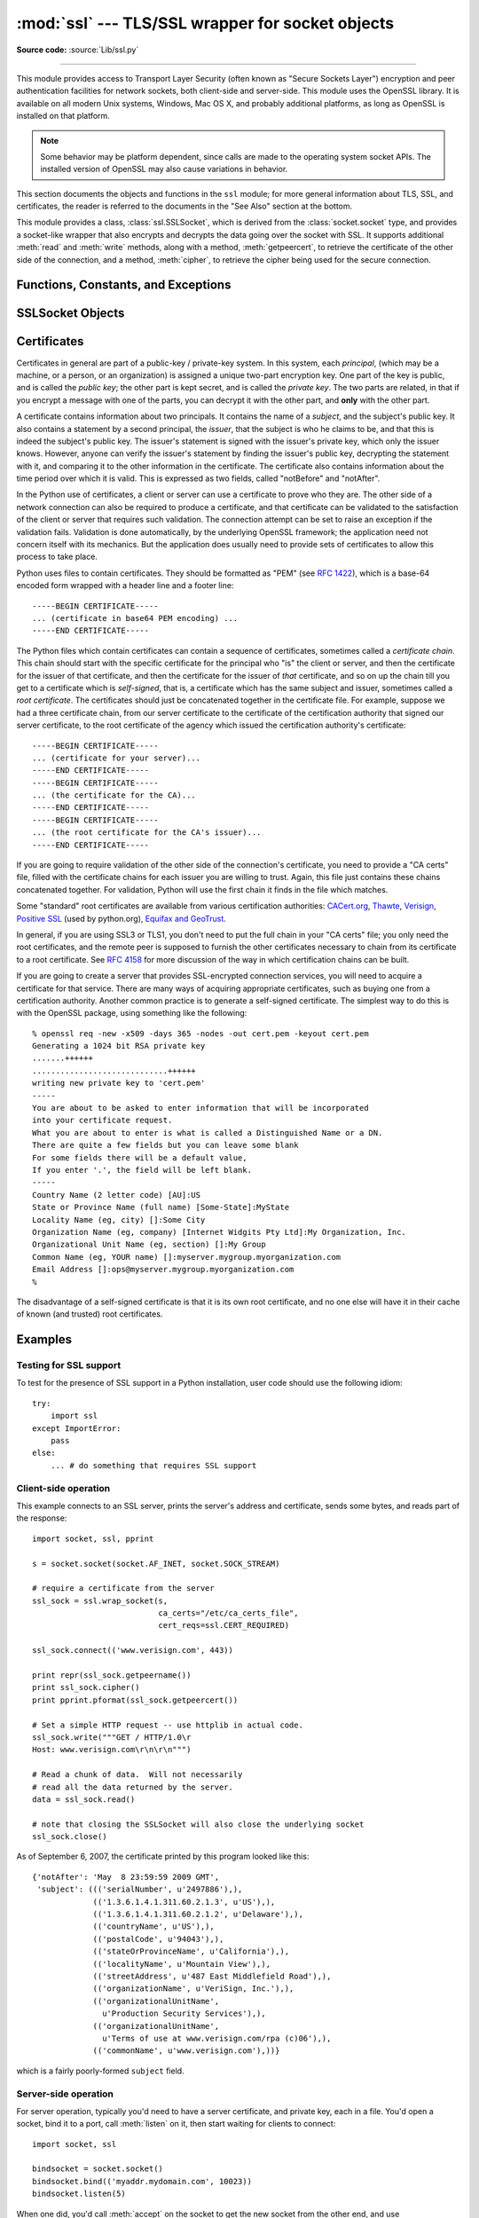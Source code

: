 :mod:`ssl` --- TLS/SSL wrapper for socket objects
=================================================

.. module:: ssl
   :synopsis: TLS/SSL wrapper for socket objects

.. moduleauthor:: Bill Janssen <bill.janssen@gmail.com>
.. sectionauthor::  Bill Janssen <bill.janssen@gmail.com>


.. index:: single: OpenSSL; (use in module ssl)

.. index:: TLS, SSL, Transport Layer Security, Secure Sockets Layer

.. versionadded:: 2.6

**Source code:** :source:`Lib/ssl.py`

--------------

This module provides access to Transport Layer Security (often known as "Secure
Sockets Layer") encryption and peer authentication facilities for network
sockets, both client-side and server-side.  This module uses the OpenSSL
library. It is available on all modern Unix systems, Windows, Mac OS X, and
probably additional platforms, as long as OpenSSL is installed on that platform.

.. note::

   Some behavior may be platform dependent, since calls are made to the
   operating system socket APIs.  The installed version of OpenSSL may also
   cause variations in behavior.

This section documents the objects and functions in the ``ssl`` module; for more
general information about TLS, SSL, and certificates, the reader is referred to
the documents in the "See Also" section at the bottom.

This module provides a class, :class:`ssl.SSLSocket`, which is derived from the
:class:`socket.socket` type, and provides a socket-like wrapper that also
encrypts and decrypts the data going over the socket with SSL.  It supports
additional :meth:`read` and :meth:`write` methods, along with a method,
:meth:`getpeercert`, to retrieve the certificate of the other side of the
connection, and a method, :meth:`cipher`, to retrieve the cipher being used for
the secure connection.

Functions, Constants, and Exceptions
------------------------------------

.. exception:: SSLError

   Raised to signal an error from the underlying SSL implementation.  This
   signifies some problem in the higher-level encryption and authentication
   layer that's superimposed on the underlying network connection.  This error
   is a subtype of :exc:`socket.error`, which in turn is a subtype of
   :exc:`IOError`.

.. function:: wrap_socket (sock, keyfile=None, certfile=None, server_side=False, cert_reqs=CERT_NONE, ssl_version={see docs}, ca_certs=None, do_handshake_on_connect=True, suppress_ragged_eofs=True, ciphers=None)

   Takes an instance ``sock`` of :class:`socket.socket`, and returns an instance
   of :class:`ssl.SSLSocket`, a subtype of :class:`socket.socket`, which wraps
   the underlying socket in an SSL context.  For client-side sockets, the
   context construction is lazy; if the underlying socket isn't connected yet,
   the context construction will be performed after :meth:`connect` is called on
   the socket.  For server-side sockets, if the socket has no remote peer, it is
   assumed to be a listening socket, and the server-side SSL wrapping is
   automatically performed on client connections accepted via the :meth:`accept`
   method.  :func:`wrap_socket` may raise :exc:`SSLError`.

   The ``keyfile`` and ``certfile`` parameters specify optional files which
   contain a certificate to be used to identify the local side of the
   connection.  See the discussion of :ref:`ssl-certificates` for more
   information on how the certificate is stored in the ``certfile``.

   Often the private key is stored in the same file as the certificate; in this
   case, only the ``certfile`` parameter need be passed.  If the private key is
   stored in a separate file, both parameters must be used.  If the private key
   is stored in the ``certfile``, it should come before the first certificate in
   the certificate chain::

      -----BEGIN RSA PRIVATE KEY-----
      ... (private key in base64 encoding) ...
      -----END RSA PRIVATE KEY-----
      -----BEGIN CERTIFICATE-----
      ... (certificate in base64 PEM encoding) ...
      -----END CERTIFICATE-----

   The parameter ``server_side`` is a boolean which identifies whether
   server-side or client-side behavior is desired from this socket.

   The parameter ``cert_reqs`` specifies whether a certificate is required from
   the other side of the connection, and whether it will be validated if
   provided.  It must be one of the three values :const:`CERT_NONE`
   (certificates ignored), :const:`CERT_OPTIONAL` (not required, but validated
   if provided), or :const:`CERT_REQUIRED` (required and validated).  If the
   value of this parameter is not :const:`CERT_NONE`, then the ``ca_certs``
   parameter must point to a file of CA certificates.

   The ``ca_certs`` file contains a set of concatenated "certification
   authority" certificates, which are used to validate certificates passed from
   the other end of the connection.  See the discussion of
   :ref:`ssl-certificates` for more information about how to arrange the
   certificates in this file.

   The parameter ``ssl_version`` specifies which version of the SSL protocol to
   use.  Typically, the server chooses a particular protocol version, and the
   client must adapt to the server's choice.  Most of the versions are not
   interoperable with the other versions.  If not specified, for client-side
   operation, the default SSL version is SSLv3; for server-side operation,
   SSLv23.  These version selections provide the most compatibility with other
   versions.

   Here's a table showing which versions in a client (down the side) can connect
   to which versions in a server (along the top):

     .. table::

       ========================  =========  =========  ==========  =========
        *client* / **server**    **SSLv2**  **SSLv3**  **SSLv23**  **TLSv1**
       ------------------------  ---------  ---------  ----------  ---------
        *SSLv2*                    yes        no         yes         no
        *SSLv3*                    yes        yes        yes         no
        *SSLv23*                   yes        no         yes         no
        *TLSv1*                    no         no         yes         yes
       ========================  =========  =========  ==========  =========

   .. note::

      Which connections succeed will vary depending on the version of
      OpenSSL.  For instance, in some older versions of OpenSSL (such
      as 0.9.7l on OS X 10.4), an SSLv2 client could not connect to an
      SSLv23 server.  Another example: beginning with OpenSSL 1.0.0,
      an SSLv23 client will not actually attempt SSLv2 connections
      unless you explicitly enable SSLv2 ciphers; for example, you
      might specify ``"ALL"`` or ``"SSLv2"`` as the *ciphers* parameter
      to enable them.

   The *ciphers* parameter sets the available ciphers for this SSL object.
   It should be a string in the `OpenSSL cipher list format
   <http://www.openssl.org/docs/apps/ciphers.html#CIPHER_LIST_FORMAT>`_.

   The parameter ``do_handshake_on_connect`` specifies whether to do the SSL
   handshake automatically after doing a :meth:`socket.connect`, or whether the
   application program will call it explicitly, by invoking the
   :meth:`SSLSocket.do_handshake` method.  Calling
   :meth:`SSLSocket.do_handshake` explicitly gives the program control over the
   blocking behavior of the socket I/O involved in the handshake.

   The parameter ``suppress_ragged_eofs`` specifies how the
   :meth:`SSLSocket.read` method should signal unexpected EOF from the other end
   of the connection.  If specified as :const:`True` (the default), it returns a
   normal EOF in response to unexpected EOF errors raised from the underlying
   socket; if :const:`False`, it will raise the exceptions back to the caller.

   .. versionchanged:: 2.7
      New optional argument *ciphers*.

.. function:: RAND_status()

   Returns True if the SSL pseudo-random number generator has been seeded with
   'enough' randomness, and False otherwise.  You can use :func:`ssl.RAND_egd`
   and :func:`ssl.RAND_add` to increase the randomness of the pseudo-random
   number generator.

.. function:: RAND_egd(path)

   If you are running an entropy-gathering daemon (EGD) somewhere, and ``path``
   is the pathname of a socket connection open to it, this will read 256 bytes
   of randomness from the socket, and add it to the SSL pseudo-random number
   generator to increase the security of generated secret keys.  This is
   typically only necessary on systems without better sources of randomness.

   See http://egd.sourceforge.net/ or http://prngd.sourceforge.net/ for sources
   of entropy-gathering daemons.

.. function:: RAND_add(bytes, entropy)

   Mixes the given ``bytes`` into the SSL pseudo-random number generator.  The
   parameter ``entropy`` (a float) is a lower bound on the entropy contained in
   string (so you can always use :const:`0.0`).  See :rfc:`1750` for more
   information on sources of entropy.

.. function:: cert_time_to_seconds(timestring)

   Returns a floating-point value containing a normal seconds-after-the-epoch
   time value, given the time-string representing the "notBefore" or "notAfter"
   date from a certificate.

   Here's an example::

     >>> import ssl
     >>> ssl.cert_time_to_seconds("May  9 00:00:00 2007 GMT")
     1178694000.0
     >>> import time
     >>> time.ctime(ssl.cert_time_to_seconds("May  9 00:00:00 2007 GMT"))
     'Wed May  9 00:00:00 2007'
     >>>

.. function:: get_server_certificate (addr, ssl_version=PROTOCOL_SSLv3, ca_certs=None)

   Given the address ``addr`` of an SSL-protected server, as a (*hostname*,
   *port-number*) pair, fetches the server's certificate, and returns it as a
   PEM-encoded string.  If ``ssl_version`` is specified, uses that version of
   the SSL protocol to attempt to connect to the server.  If ``ca_certs`` is
   specified, it should be a file containing a list of root certificates, the
   same format as used for the same parameter in :func:`wrap_socket`.  The call
   will attempt to validate the server certificate against that set of root
   certificates, and will fail if the validation attempt fails.

.. function:: DER_cert_to_PEM_cert (DER_cert_bytes)

   Given a certificate as a DER-encoded blob of bytes, returns a PEM-encoded
   string version of the same certificate.

.. function:: PEM_cert_to_DER_cert (PEM_cert_string)

   Given a certificate as an ASCII PEM string, returns a DER-encoded sequence of
   bytes for that same certificate.

.. data:: CERT_NONE

   Value to pass to the ``cert_reqs`` parameter to :func:`sslobject` when no
   certificates will be required or validated from the other side of the socket
   connection.

.. data:: CERT_OPTIONAL

   Value to pass to the ``cert_reqs`` parameter to :func:`sslobject` when no
   certificates will be required from the other side of the socket connection,
   but if they are provided, will be validated.  Note that use of this setting
   requires a valid certificate validation file also be passed as a value of the
   ``ca_certs`` parameter.

.. data:: CERT_REQUIRED

   Value to pass to the ``cert_reqs`` parameter to :func:`sslobject` when
   certificates will be required from the other side of the socket connection.
   Note that use of this setting requires a valid certificate validation file
   also be passed as a value of the ``ca_certs`` parameter.

.. data:: PROTOCOL_SSLv2

   Selects SSL version 2 as the channel encryption protocol.

   This protocol is not available if OpenSSL is compiled with OPENSSL_NO_SSL2
   flag.

   .. warning::

      SSL version 2 is insecure.  Its use is highly discouraged.

.. data:: PROTOCOL_SSLv23

   Selects SSL version 2 or 3 as the channel encryption protocol.  This is a
   setting to use with servers for maximum compatibility with the other end of
   an SSL connection, but it may cause the specific ciphers chosen for the
   encryption to be of fairly low quality.

.. data:: PROTOCOL_SSLv3

   Selects SSL version 3 as the channel encryption protocol.  For clients, this
   is the maximally compatible SSL variant.

.. data:: PROTOCOL_TLSv1

   Selects TLS version 1 as the channel encryption protocol.  This is the most
   modern version, and probably the best choice for maximum protection, if both
   sides can speak it.

.. data:: OPENSSL_VERSION

   The version string of the OpenSSL library loaded by the interpreter::

    >>> ssl.OPENSSL_VERSION
    'OpenSSL 0.9.8k 25 Mar 2009'

   .. versionadded:: 2.7

.. data:: OPENSSL_VERSION_INFO

   A tuple of five integers representing version information about the
   OpenSSL library::

    >>> ssl.OPENSSL_VERSION_INFO
    (0, 9, 8, 11, 15)

   .. versionadded:: 2.7

.. data:: OPENSSL_VERSION_NUMBER

   The raw version number of the OpenSSL library, as a single integer::

    >>> ssl.OPENSSL_VERSION_NUMBER
    9470143L
    >>> hex(ssl.OPENSSL_VERSION_NUMBER)
    '0x9080bfL'

   .. versionadded:: 2.7


SSLSocket Objects
-----------------

.. method:: SSLSocket.read([nbytes=1024])

   Reads up to ``nbytes`` bytes from the SSL-encrypted channel and returns them.

.. method:: SSLSocket.write(data)

   Writes the ``data`` to the other side of the connection, using the SSL
   channel to encrypt.  Returns the number of bytes written.

.. method:: SSLSocket.getpeercert(binary_form=False)

   If there is no certificate for the peer on the other end of the connection,
   returns ``None``.

   If the parameter ``binary_form`` is :const:`False`, and a certificate was
   received from the peer, this method returns a :class:`dict` instance.  If the
   certificate was not validated, the dict is empty.  If the certificate was
   validated, it returns a dict with the keys ``subject`` (the principal for
   which the certificate was issued), and ``notAfter`` (the time after which the
   certificate should not be trusted).  The certificate was already validated,
   so the ``notBefore`` and ``issuer`` fields are not returned.  If a
   certificate contains an instance of the *Subject Alternative Name* extension
   (see :rfc:`3280`), there will also be a ``subjectAltName`` key in the
   dictionary.

   The "subject" field is a tuple containing the sequence of relative
   distinguished names (RDNs) given in the certificate's data structure for the
   principal, and each RDN is a sequence of name-value pairs::

      {'notAfter': 'Feb 16 16:54:50 2013 GMT',
       'subject': ((('countryName', u'US'),),
                   (('stateOrProvinceName', u'Delaware'),),
                   (('localityName', u'Wilmington'),),
                   (('organizationName', u'Python Software Foundation'),),
                   (('organizationalUnitName', u'SSL'),),
                   (('commonName', u'somemachine.python.org'),))}

   If the ``binary_form`` parameter is :const:`True`, and a certificate was
   provided, this method returns the DER-encoded form of the entire certificate
   as a sequence of bytes, or :const:`None` if the peer did not provide a
   certificate.  This return value is independent of validation; if validation
   was required (:const:`CERT_OPTIONAL` or :const:`CERT_REQUIRED`), it will have
   been validated, but if :const:`CERT_NONE` was used to establish the
   connection, the certificate, if present, will not have been validated.

.. method:: SSLSocket.cipher()

   Returns a three-value tuple containing the name of the cipher being used, the
   version of the SSL protocol that defines its use, and the number of secret
   bits being used.  If no connection has been established, returns ``None``.

.. method:: SSLSocket.do_handshake()

   Perform a TLS/SSL handshake.  If this is used with a non-blocking socket, it
   may raise :exc:`SSLError` with an ``arg[0]`` of :const:`SSL_ERROR_WANT_READ`
   or :const:`SSL_ERROR_WANT_WRITE`, in which case it must be called again until
   it completes successfully.  For example, to simulate the behavior of a
   blocking socket, one might write::

        while True:
            try:
                s.do_handshake()
                break
            except ssl.SSLError, err:
                if err.args[0] == ssl.SSL_ERROR_WANT_READ:
                    select.select([s], [], [])
                elif err.args[0] == ssl.SSL_ERROR_WANT_WRITE:
                    select.select([], [s], [])
                else:
                    raise

.. method:: SSLSocket.unwrap()

   Performs the SSL shutdown handshake, which removes the TLS layer from the
   underlying socket, and returns the underlying socket object.  This can be
   used to go from encrypted operation over a connection to unencrypted.  The
   socket instance returned should always be used for further communication with
   the other side of the connection, rather than the original socket instance
   (which may not function properly after the unwrap).

.. index:: single: certificates

.. index:: single: X509 certificate

.. _ssl-certificates:

Certificates
------------

Certificates in general are part of a public-key / private-key system.  In this
system, each *principal*, (which may be a machine, or a person, or an
organization) is assigned a unique two-part encryption key.  One part of the key
is public, and is called the *public key*; the other part is kept secret, and is
called the *private key*.  The two parts are related, in that if you encrypt a
message with one of the parts, you can decrypt it with the other part, and
**only** with the other part.

A certificate contains information about two principals.  It contains the name
of a *subject*, and the subject's public key.  It also contains a statement by a
second principal, the *issuer*, that the subject is who he claims to be, and
that this is indeed the subject's public key.  The issuer's statement is signed
with the issuer's private key, which only the issuer knows.  However, anyone can
verify the issuer's statement by finding the issuer's public key, decrypting the
statement with it, and comparing it to the other information in the certificate.
The certificate also contains information about the time period over which it is
valid.  This is expressed as two fields, called "notBefore" and "notAfter".

In the Python use of certificates, a client or server can use a certificate to
prove who they are.  The other side of a network connection can also be required
to produce a certificate, and that certificate can be validated to the
satisfaction of the client or server that requires such validation.  The
connection attempt can be set to raise an exception if the validation fails.
Validation is done automatically, by the underlying OpenSSL framework; the
application need not concern itself with its mechanics.  But the application
does usually need to provide sets of certificates to allow this process to take
place.

Python uses files to contain certificates.  They should be formatted as "PEM"
(see :rfc:`1422`), which is a base-64 encoded form wrapped with a header line
and a footer line::

      -----BEGIN CERTIFICATE-----
      ... (certificate in base64 PEM encoding) ...
      -----END CERTIFICATE-----

The Python files which contain certificates can contain a sequence of
certificates, sometimes called a *certificate chain*.  This chain should start
with the specific certificate for the principal who "is" the client or server,
and then the certificate for the issuer of that certificate, and then the
certificate for the issuer of *that* certificate, and so on up the chain till
you get to a certificate which is *self-signed*, that is, a certificate which
has the same subject and issuer, sometimes called a *root certificate*.  The
certificates should just be concatenated together in the certificate file.  For
example, suppose we had a three certificate chain, from our server certificate
to the certificate of the certification authority that signed our server
certificate, to the root certificate of the agency which issued the
certification authority's certificate::

      -----BEGIN CERTIFICATE-----
      ... (certificate for your server)...
      -----END CERTIFICATE-----
      -----BEGIN CERTIFICATE-----
      ... (the certificate for the CA)...
      -----END CERTIFICATE-----
      -----BEGIN CERTIFICATE-----
      ... (the root certificate for the CA's issuer)...
      -----END CERTIFICATE-----

If you are going to require validation of the other side of the connection's
certificate, you need to provide a "CA certs" file, filled with the certificate
chains for each issuer you are willing to trust.  Again, this file just contains
these chains concatenated together.  For validation, Python will use the first
chain it finds in the file which matches.

Some "standard" root certificates are available from various certification
authorities: `CACert.org <http://www.cacert.org/index.php?id=3>`_, `Thawte
<http://www.thawte.com/roots/>`_, `Verisign
<http://www.verisign.com/support/roots.html>`_, `Positive SSL
<http://www.PositiveSSL.com/ssl-certificate-support/cert_installation/UTN-USERFirst-Hardware.crt>`_
(used by python.org), `Equifax and GeoTrust
<http://www.geotrust.com/resources/root_certificates/index.asp>`_.

In general, if you are using SSL3 or TLS1, you don't need to put the full chain
in your "CA certs" file; you only need the root certificates, and the remote
peer is supposed to furnish the other certificates necessary to chain from its
certificate to a root certificate.  See :rfc:`4158` for more discussion of the
way in which certification chains can be built.

If you are going to create a server that provides SSL-encrypted connection
services, you will need to acquire a certificate for that service.  There are
many ways of acquiring appropriate certificates, such as buying one from a
certification authority.  Another common practice is to generate a self-signed
certificate.  The simplest way to do this is with the OpenSSL package, using
something like the following::

  % openssl req -new -x509 -days 365 -nodes -out cert.pem -keyout cert.pem
  Generating a 1024 bit RSA private key
  .......++++++
  .............................++++++
  writing new private key to 'cert.pem'
  -----
  You are about to be asked to enter information that will be incorporated
  into your certificate request.
  What you are about to enter is what is called a Distinguished Name or a DN.
  There are quite a few fields but you can leave some blank
  For some fields there will be a default value,
  If you enter '.', the field will be left blank.
  -----
  Country Name (2 letter code) [AU]:US
  State or Province Name (full name) [Some-State]:MyState
  Locality Name (eg, city) []:Some City
  Organization Name (eg, company) [Internet Widgits Pty Ltd]:My Organization, Inc.
  Organizational Unit Name (eg, section) []:My Group
  Common Name (eg, YOUR name) []:myserver.mygroup.myorganization.com
  Email Address []:ops@myserver.mygroup.myorganization.com
  %

The disadvantage of a self-signed certificate is that it is its own root
certificate, and no one else will have it in their cache of known (and trusted)
root certificates.


Examples
--------

Testing for SSL support
^^^^^^^^^^^^^^^^^^^^^^^

To test for the presence of SSL support in a Python installation, user code
should use the following idiom::

   try:
       import ssl
   except ImportError:
       pass
   else:
       ... # do something that requires SSL support

Client-side operation
^^^^^^^^^^^^^^^^^^^^^

This example connects to an SSL server, prints the server's address and
certificate, sends some bytes, and reads part of the response::

   import socket, ssl, pprint

   s = socket.socket(socket.AF_INET, socket.SOCK_STREAM)

   # require a certificate from the server
   ssl_sock = ssl.wrap_socket(s,
                              ca_certs="/etc/ca_certs_file",
                              cert_reqs=ssl.CERT_REQUIRED)

   ssl_sock.connect(('www.verisign.com', 443))

   print repr(ssl_sock.getpeername())
   print ssl_sock.cipher()
   print pprint.pformat(ssl_sock.getpeercert())

   # Set a simple HTTP request -- use httplib in actual code.
   ssl_sock.write("""GET / HTTP/1.0\r
   Host: www.verisign.com\r\n\r\n""")

   # Read a chunk of data.  Will not necessarily
   # read all the data returned by the server.
   data = ssl_sock.read()

   # note that closing the SSLSocket will also close the underlying socket
   ssl_sock.close()

As of September 6, 2007, the certificate printed by this program looked like
this::

      {'notAfter': 'May  8 23:59:59 2009 GMT',
       'subject': ((('serialNumber', u'2497886'),),
                   (('1.3.6.1.4.1.311.60.2.1.3', u'US'),),
                   (('1.3.6.1.4.1.311.60.2.1.2', u'Delaware'),),
                   (('countryName', u'US'),),
                   (('postalCode', u'94043'),),
                   (('stateOrProvinceName', u'California'),),
                   (('localityName', u'Mountain View'),),
                   (('streetAddress', u'487 East Middlefield Road'),),
                   (('organizationName', u'VeriSign, Inc.'),),
                   (('organizationalUnitName',
                     u'Production Security Services'),),
                   (('organizationalUnitName',
                     u'Terms of use at www.verisign.com/rpa (c)06'),),
                   (('commonName', u'www.verisign.com'),))}

which is a fairly poorly-formed ``subject`` field.

Server-side operation
^^^^^^^^^^^^^^^^^^^^^

For server operation, typically you'd need to have a server certificate, and
private key, each in a file.  You'd open a socket, bind it to a port, call
:meth:`listen` on it, then start waiting for clients to connect::

   import socket, ssl

   bindsocket = socket.socket()
   bindsocket.bind(('myaddr.mydomain.com', 10023))
   bindsocket.listen(5)

When one did, you'd call :meth:`accept` on the socket to get the new socket from
the other end, and use :func:`wrap_socket` to create a server-side SSL context
for it::

   while True:
       newsocket, fromaddr = bindsocket.accept()
       connstream = ssl.wrap_socket(newsocket,
                                    server_side=True,
                                    certfile="mycertfile",
                                    keyfile="mykeyfile",
                                    ssl_version=ssl.PROTOCOL_TLSv1)
       try:
           deal_with_client(connstream)
       finally:
           connstream.shutdown(socket.SHUT_RDWR)
           connstream.close()

Then you'd read data from the ``connstream`` and do something with it till you
are finished with the client (or the client is finished with you)::

   def deal_with_client(connstream):
       data = connstream.read()
       # null data means the client is finished with us
       while data:
           if not do_something(connstream, data):
               # we'll assume do_something returns False
               # when we're finished with client
               break
           data = connstream.read()
       # finished with client

And go back to listening for new client connections.


.. seealso::

   Class :class:`socket.socket`
            Documentation of underlying :mod:`socket` class

   `Introducing SSL and Certificates using OpenSSL <http://old.pseudonym.org/ssl/wwwj-index.html>`_
       Frederick J. Hirsch

   `RFC 1422: Privacy Enhancement for Internet Electronic Mail: Part II: Certificate-Based Key Management <http://www.ietf.org/rfc/rfc1422>`_
       Steve Kent

   `RFC 1750: Randomness Recommendations for Security <http://www.ietf.org/rfc/rfc1750>`_
       D. Eastlake et. al.

   `RFC 3280: Internet X.509 Public Key Infrastructure Certificate and CRL Profile <http://www.ietf.org/rfc/rfc3280>`_
       Housley et. al.
